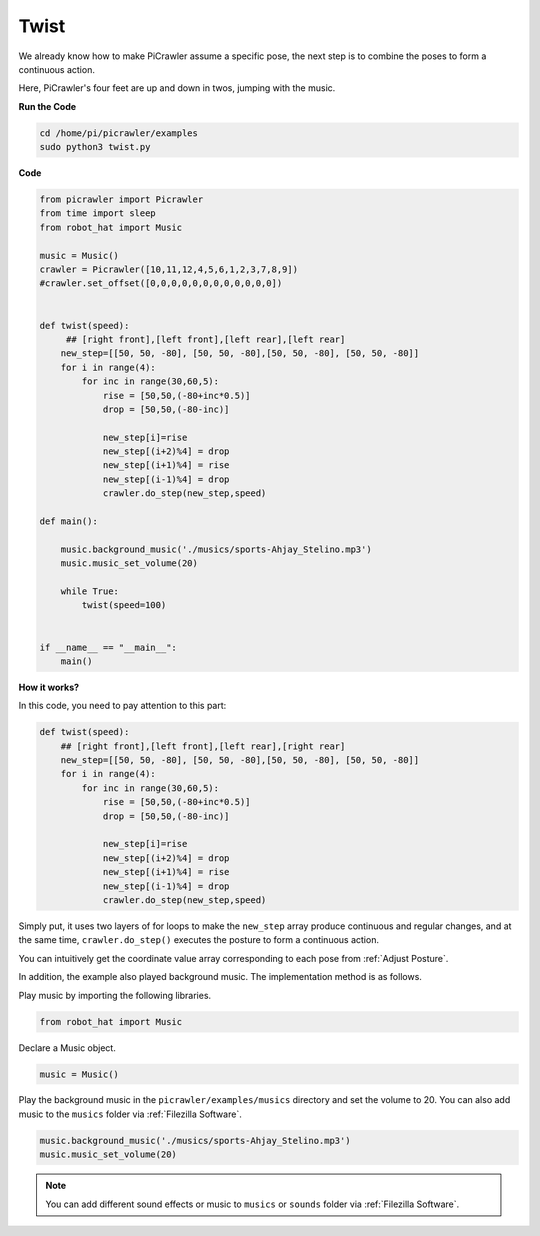 Twist
==============

We already know how to make PiCrawler assume a specific pose, the next step is to combine the poses to form a continuous action.

Here, PiCrawler's four feet are up and down in twos, jumping with the music.

**Run the Code**

.. raw:: html

    <run></run>

.. code-block::

    cd /home/pi/picrawler/examples
    sudo python3 twist.py


**Code**

.. code-block:: python

    from picrawler import Picrawler
    from time import sleep
    from robot_hat import Music

    music = Music()
    crawler = Picrawler([10,11,12,4,5,6,1,2,3,7,8,9]) 
    #crawler.set_offset([0,0,0,0,0,0,0,0,0,0,0,0])


    def twist(speed):
         ## [right front],[left front],[left rear],[left rear]
        new_step=[[50, 50, -80], [50, 50, -80],[50, 50, -80], [50, 50, -80]]
        for i in range(4):
            for inc in range(30,60,5): 
                rise = [50,50,(-80+inc*0.5)]
                drop = [50,50,(-80-inc)]

                new_step[i]=rise
                new_step[(i+2)%4] = drop
                new_step[(i+1)%4] = rise
                new_step[(i-1)%4] = drop
                crawler.do_step(new_step,speed)

    def main():  

        music.background_music('./musics/sports-Ahjay_Stelino.mp3')
        music.music_set_volume(20)

        while True:
            twist(speed=100) 
                
    
    if __name__ == "__main__":
        main()


**How it works?**

In this code, you need to pay attention to this part:

.. code-block:: python

    def twist(speed):
        ## [right front],[left front],[left rear],[right rear]
        new_step=[[50, 50, -80], [50, 50, -80],[50, 50, -80], [50, 50, -80]]
        for i in range(4):
            for inc in range(30,60,5): 
                rise = [50,50,(-80+inc*0.5)]
                drop = [50,50,(-80-inc)]

                new_step[i]=rise
                new_step[(i+2)%4] = drop
                new_step[(i+1)%4] = rise
                new_step[(i-1)%4] = drop
                crawler.do_step(new_step,speed)

Simply put, it uses two layers of for loops to make the ``new_step`` array produce continuous and regular changes, and at the same time, ``crawler.do_step()`` executes the posture to form a continuous action.

You can intuitively get the coordinate value array corresponding to each pose from :ref:`Adjust Posture`.


In addition, the example also played background music. The implementation method is as follows.

Play music by importing the following libraries.

.. code-block:: python

    from robot_hat import Music

Declare a Music object.

.. code-block:: python

    music = Music()

Play the background music in the ``picrawler/examples/musics`` directory and set the volume to 20. You can also add music to the ``musics`` folder via :ref:`Filezilla Software`.

.. code-block:: python

    music.background_music('./musics/sports-Ahjay_Stelino.mp3')
    music.music_set_volume(20)


.. note::

    You can add different sound effects or music to ``musics`` or ``sounds`` folder via :ref:`Filezilla Software`.